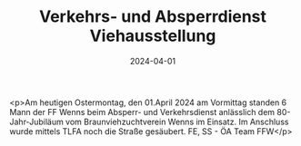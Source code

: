 #+TITLE: Verkehrs- und Absperrdienst Viehausstellung
#+DATE: 2024-04-01
#+FACEBOOK_URL: https://facebook.com/ffwenns/posts/792927272869727

<p>Am heutigen Ostermontag, den 01.April 2024 am Vormittag standen 6 Mann der FF Wenns beim Absperr- und Verkehrsdienst anlässlich dem 80-Jahr-Jubiläum vom Braunviehzuchtverein Wenns im Einsatz. Im Anschluss wurde mittels TLFA noch die Straße gesäubert. 
FE, SS - ÖA Team FFW</p>
